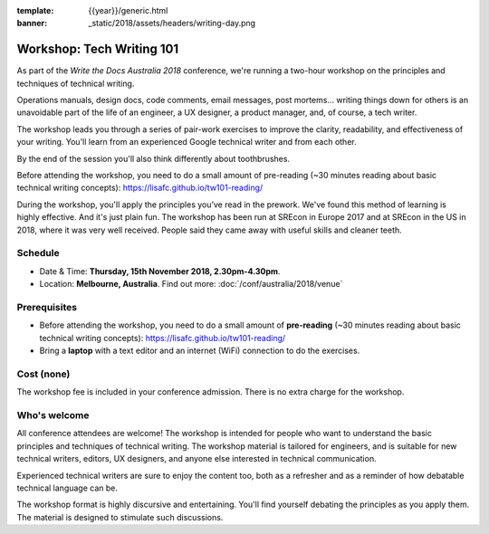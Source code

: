 :template: {{year}}/generic.html
:banner: _static/2018/assets/headers/writing-day.png

Workshop: Tech Writing 101
==========================

As part of the *Write the Docs Australia 2018* conference, we're running a
two-hour workshop on the principles and techniques of technical writing.

Operations manuals, design docs, code comments, email messages, post mortems...
writing things down for others is an unavoidable part of the life of an
engineer, a UX designer, a product manager, and, of course, a tech writer.

The workshop leads you through a series of pair-work exercises to improve the
clarity, readability, and effectiveness of your writing. You'll learn from an
experienced Google technical writer and from each other.

By the end of the session you'll also think differently about toothbrushes.

Before attending the workshop, you need to do a small amount of pre-reading
(~30 minutes reading about basic technical writing concepts):
https://lisafc.github.io/tw101-reading/

During the workshop, you'll apply the principles you’ve read in the prework.
We've found this method of learning is highly effective. And it's just plain
fun. The workshop has been run at SREcon in Europe 2017 and at SREcon in the US
in 2018, where it was very well received. People said they came away with
useful skills and cleaner teeth.

Schedule
--------

- Date & Time: **Thursday, 15th November 2018, 2.30pm-4.30pm**.
- Location: **Melbourne, Australia**. Find out more:
  :doc:`/conf/australia/2018/venue`

Prerequisites
-------------

- Before attending the workshop, you need to do a small amount of **pre-reading** 
  (~30 minutes reading about basic technical writing concepts):
  https://lisafc.github.io/tw101-reading/

- Bring a **laptop** with a text editor and an internet (WiFi) connection to do
  the exercises.

Cost (none)
-----------

The workshop fee is included in your conference admission.
There is no extra charge for the workshop.

Who's welcome
-------------

All conference attendees are welcome! The workshop is intended for people who
want to understand the basic principles and techniques of technical writing. The
workshop material is tailored for engineers, and is suitable for new
technical writers, editors, UX designers, and anyone else interested in
technical communication.

Experienced technical writers are sure to enjoy the content too, both as a
refresher and as a reminder of how debatable technical language can be.

The workshop format is highly discursive and entertaining. You'll find yourself
debating the principles as you apply them. The material is designed to
stimulate such discussions.
